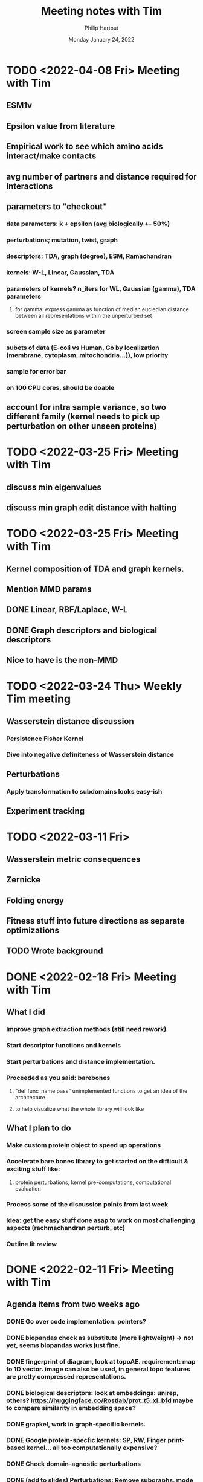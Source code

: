 #+BIND: org-export-use-babel nil
#+TITLE: Meeting notes with Tim
#+AUTHOR: Philip Hartout
#+EMAIL: <philip.hartout@protonmail.com>
#+DATE: Monday January 24, 2022
#+LATEX_CLASS: article
#+LATEX_CLASS_OPTIONS:[a4paper,12pt,twoside]
#+LaTeX_HEADER:\usepackage[usenames,dvipsnames,figures]{xcolor}
#+LaTeX_HEADER:\usepackage[autostyle]{csquotes}
#+LaTeX_HEADER:\usepackage[final]{pdfpages}
#+LaTeX_HEADER:\usepackage{amsfonts, amssymb}            % Math symbols
#+LaTeX_HEADER:\usepackage[top=3cm, bottom=3cm, left=3cm, right=3cm]{geometry}
#+LATEX_HEADER_EXTRA:\hypersetup{colorlinks=false, linkcolor=black, citecolor=black, filecolor=black, urlcolor=black}
#+LATEX_HEADER_EXTRA:\newtheorem{definition}{Definition}[section]
#+MACRO: NEWLINE @@latex:\@@ @@html:<br>@@
#+PROPERTY: header-args :exports both :session python_emacs_session :cache :results value
#+OPTIONS: ^:nil
#+OPTIONS: toc:nil
#+STARTUP: latexpreview
#+LATEX_COMPILER: pdflatexorg-mode restarted

* TODO <2022-04-08 Fri> Meeting with Tim
** ESM1v
** Epsilon value from literature
** Empirical work to see which amino acids interact/make contacts
** avg number of partners and distance required for interactions
** parameters to "checkout"
*** data parameters: k + epsilon (avg biologically +- 50%)
*** perturbations; mutation, twist, graph
*** descriptors: TDA, graph (degree), ESM, Ramachandran
*** kernels: W-L, Linear, Gaussian, TDA
*** parameters of kernels? n_iters for WL, Gaussian (gamma), TDA parameters
**** for gamma: express gamma as function of median eucledian distance between all representations within the unperturbed set
*** screen sample size as parameter
*** subets of data (E-coli vs Human, Go by localization (membrane, cytoplasm, mitochondria...)), low priority
*** sample for error bar
*** on 100 CPU cores, should be doable
** account for intra sample variance, so two different family (kernel needs to pick up perturbation on other unseen proteins)

* TODO <2022-03-25 Fri> Meeting with Tim
** discuss min eigenvalues
** discuss min graph edit distance with halting

* TODO <2022-03-25 Fri> Meeting with Tim
** Kernel composition of TDA and graph kernels.
** Mention MMD params
** DONE Linear, RBF/Laplace, W-L
** DONE Graph descriptors and biological descriptors
** Nice to have is the non-MMD

* TODO <2022-03-24 Thu> Weekly Tim meeting
** Wasserstein distance discussion
*** Persistence Fisher Kernel
*** Dive into negative definiteness of Wasserstein distance

** Perturbations
*** Apply transformation to subdomains looks easy-ish
** Experiment tracking

* TODO <2022-03-11 Fri>
** Wasserstein metric consequences
** Zernicke
** Folding energy
** Fitness stuff into future directions as separate optimizations
** TODO Wrote background

* DONE <2022-02-18 Fri> Meeting with Tim
** What I did
*** Improve graph extraction methods (still need rework)
*** Start descriptor functions and kernels
*** Start perturbations and distance implementation.
*** Proceeded as you said: barebones
**** "def func_name pass" unimplemented functions to get an idea of the architecture
**** to help visualize what the whole library will look like
** What I plan to do
*** Make custom protein object to speed up operations
*** Accelerate bare bones library to get started on the difficult & exciting stuff like:
**** protein perturbations, kernel pre-computations, computational evaluation
*** Process some of the discussion points from last week
*** Idea: get the easy stuff done asap to work on most challenging aspects (rachmachandran perturb, etc)
*** Outline lit review

* DONE <2022-02-11 Fri> Meeting with Tim
** Agenda items from two weeks ago
*** DONE Go over code implementation: pointers?
*** DONE biopandas check as substitute (more lightweight) -> not yet, seems biopandas works just fine.
*** DONE fingerprint of diagram, look at topoAE. requirement: map to 1D vector. image can also be used, in general topo features are pretty compressed representations.
*** DONE biological descriptors: look at embeddings: unirep, others? https://huggingface.co/Rostlab/prot_t5_xl_bfd maybe to compare similarity in embedding space?
*** DONE grapkel, work in graph-specific kernels.
*** DONE Google protein-specfic kernels:  SP, RW, Finger print-based kernel... all too computationally expensive?
*** DONE Check domain-agnostic perturbations
*** DONE (add to slides) Perturbations: Remove subgraphs, mode collapse and mode dropping.
*** DONE Protein folding energy: assumption, assume free-lowest free energy structures
**** FoldX gives free energy (have installed FoldX, not yet fidled around with it given priority)
*** DONE Alter the pdb filse ->  should be possible using BioPython.
*** DONE Pymol, check editors for pdb files (downloaded, still need to set it up)
*** DONE Binding pocket selection and perturbations there.
*** DONE UniProt, advanced search, catalytic sites.e
*** DONE Look for datasets in the data.
*** DONE WL kernel.
*** DONE Graph survey.
*** DONE Reddit: 12,000 graphs. 200 nodes, 250 edges. 128GB RAM. W-L kernel should run
*** DONE Kernel computation: compute distance prior to exp.
*** DONE Design perturbations for labeled graph
*** DONE Change node labels, edge features (polar > non polar)
*** DONE AA jittering
*** DONE Python handlers rachamachadran outliers
*** DONE Run Affinity Prop. on graphs and simulate mode collapse/drop on protein families.
*** DONE Run perturbation with biological + graph theoretic one.
*** DONE Check criteria to be admitted to pdb
**** https://www.wwpdb.org/validation/2017/XrayValidationReportHelp
